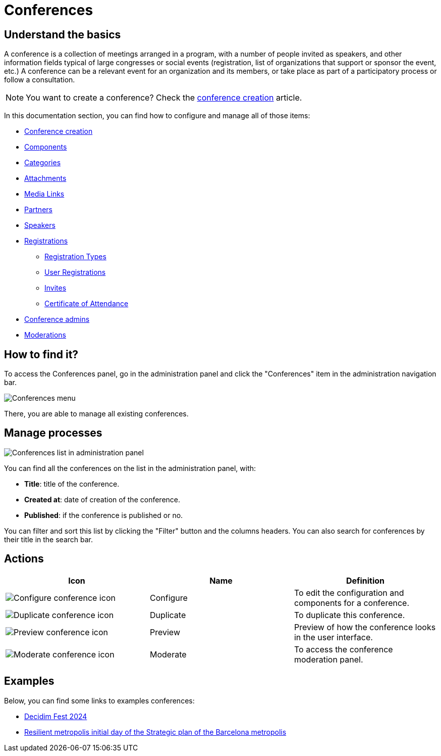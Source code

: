 = Conferences

== Understand the basics

A conference is a collection of meetings arranged in a program, with a number of people invited as speakers, and other
information fields typical of large congresses or social events (registration, list of organizations that support or sponsor the
event, etc.) A conference can be a relevant event for an organization and its members, or take place as part of a participatory
process or follow a consultation.

NOTE: You want to create a conference? Check the xref:admin:spaces/conferences/conference_creation.adoc[conference creation] article. 

In this documentation section, you can find how to configure and manage all of those items: 

* xref:admin:spaces/conferences/conference_creation.adoc[Conference creation]
* xref:admin:spaces/conferences/components.adoc[Components]
* xref:admin:spaces/conferences/categories.adoc[Categories]
* xref:admin:spaces/conferences/attachments.adoc[Attachments]
* xref:admin:spaces/conferences/media_links.adoc[Media Links]
* xref:admin:spaces/conferences/partners.adoc[Partners]
* xref:admin:spaces/conferences/speakers.adoc[Speakers]
* xref:admin:spaces/conferences/registrations.adoc[Registrations]
** xref:admin:spaces/conferences/registrations/types.adoc[Registration Types]
** xref:admin:spaces/conferences/registrations/users.adoc[User Registrations]
** xref:admin:spaces/conferences/registrations/invites.adoc[Invites]
** xref:admin:spaces/conferences/registrations/certificates.adoc[Certificate of Attendance]
* xref:admin:spaces/conferences/admins.adoc[Conference admins]
* xref:admin:spaces/conferences/moderations.adoc[Moderations]

== How to find it?

To access the Conferences panel, go in the administration panel and click the "Conferences" item in the administration 
navigation bar. 

image:spaces/conferences/menu.png[Conferences menu]

There, you are able to manage all existing conferences. 

== Manage processes

image::spaces/conferences/manage_conferences.png[Conferences list in administration panel]

You can find all the conferences on the list in the administration panel, with:

* *Title*: title of the conference. 
* *Created at*: date of creation of the conference. 
* *Published*: if the conference is published or no. 

You can filter and sort this list by clicking the "Filter" button and the columns headers. 
You can also search for conferences by their title in the search bar.

== Actions 

|===
|Icon |Name |Definition

|image:icons/action_edit.png[Configure conference icon]
|Configure
|To edit the configuration and components for a conference.

|image:icons/action_duplicate.png[Duplicate conference icon]
|Duplicate
|To duplicate this conference.

|image:icons/action_preview.png[Preview conference icon]
|Preview
|Preview of how the conference looks in the user interface.

|image:icons/action_moderate.png[Moderate conference icon]
|Moderate
|To access the conference moderation panel. 

|===

== Examples

Below, you can find some links to examples conferences: 

* https://meta.decidim.org/conferences/DecidimFest24[Decidim Fest 2024]
* https://barcelonadema-participa.cat/conferences/jornada-resilient[Resilient metropolis initial day of the Strategic plan of the Barcelona metropolis]
